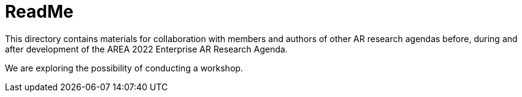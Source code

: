 = ReadMe

This directory contains materials for collaboration with members and authors of other AR research agendas before, during and after development of the AREA 2022 Enterprise AR Research Agenda.

We are exploring the possibility of conducting a workshop.
